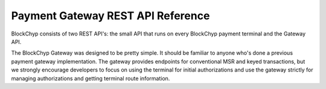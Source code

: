 .. _gateway-rest-api:

Payment Gateway REST API Reference
==================================

BlockChyp consists of two REST API's: the small API that runs on every BlockChyp
payment terminal and the Gateway API.

The BlockChyp Gateway was designed to be pretty simple.  It should be familiar to
anyone who's done a previous payment gateway implementation.  The gateway provides
endpoints for conventional MSR and keyed transactions, but we strongly encourage
developers to focus on using the terminal for initial authorizations and use
the gateway strictly for managing authorizations and getting terminal route
information.
